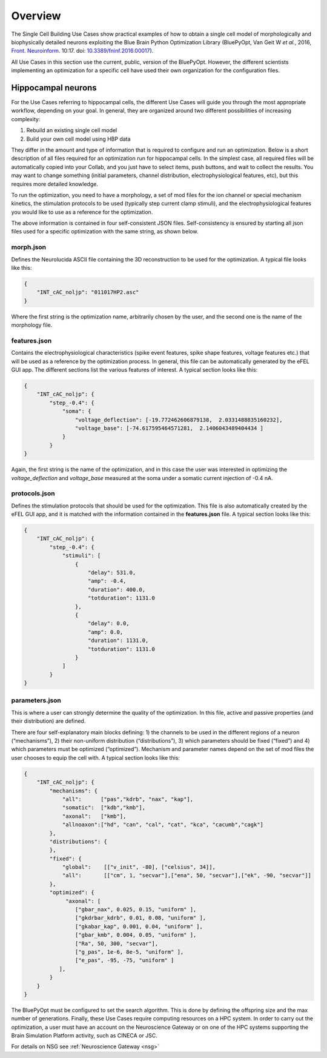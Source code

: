 .. _scm_overview:

########
Overview
########

The Single Cell Building Use Cases show practical examples of how to obtain a 
single cell model of morphologically and biophysically detailed neurons 
exploiting the Blue Brain Python Optimization Library (BluePyOpt, Van Geit 
W *et al.*, 2016, `Front. Neuroinform <https://www.ncbi.nlm.nih.gov/pmc/articles/PMC4896051/#>`_. 10:17. doi: `10.3389/fninf.2016.00017 <http://journal.frontiersin.org/article/10.3389/fninf.2016.00017/full>`_).

All Use Cases in this section use the current, public, version of the 
BluePyOpt. However, the different scientists implementing an optimization for 
a specific cell have used their own organization for the configuration files.

.. _hippocampal-neurons:

===================
Hippocampal neurons
===================

For the Use Cases referring to hippocampal cells, the different Use Cases will 
guide you through the most appropriate workflow, depending on your goal.
In general, they are organized around two different possibilities of 
increasing complexity:

1) Rebuild an existing single cell model
2) Build your own cell model using HBP data

They differ in the amount and type of information that is required to 
configure and run an optimization. Below is a short description of all files 
required for an optimization run for hippocampal cells. In the simplest case, 
all required files will be automatically copied into your Collab, and you just 
have to select items, push buttons, and wait to collect the results. 
You may want to change something (initial parameters, channel distribution, 
electrophysiological features, etc), but this requires more detailed knowledge.

To run the optimization, you need to have a morphology, a set of mod files for 
the ion channel or special mechanism kinetics, the stimulation protocols to be 
used (typically step current clamp stimuli), and the electrophysiological 
features you would like to use as a reference for the optimization.

The above information is contained in four self-consistent JSON files. Self-consistency is ensured by starting all json files used for a specific optimization with the same string, as shown below.

**********
morph.json
**********
Defines the Neurolucida ASCII file containing the 3D reconstruction to be used for the optimization.
A typical file looks like this:

.. code-block:: json

    {
	"INT_cAC_noljp": "011017HP2.asc"
    }

Where the first string is the optimization name, arbitrarily chosen by the user, and the second one is the name of the morphology file.

*************
features.json
*************
Contains the electrophysiological characteristics (spike event features, spike shape features, voltage features etc.) that will be used as a reference by the optimization process. In general, this file can be automatically generated by the eFEL GUI app. The different sections list the various features of interest.
A typical section looks like this:

.. code-block:: json

    {
        "INT_cAC_noljp": {
       	    "step_-0.4": {
                "soma": {
                    "voltage_deflection": [-19.772462606879138,  2.0331488835160232],
                    "voltage_base": [-74.617595464571281,  2.1406043489404434 ]
                }
            }
    }

Again, the first string is the name of the optimization, and in this case the user was interested in optimizing the *voltage_deflection* and *voltage_base* measured at the soma under a somatic current injection of -0.4 nA.

**************
protocols.json
**************

Defines the stimulation protocols that should be used for the optimization. This file is also automatically created by the eFEL GUI app, and it is matched with the information contained in the **features.json** file.
A typical section looks like this:

.. code-block:: json

    {
        "INT_cAC_noljp": {
       	    "step_-0.4": {
                "stimuli": [
                    {
                    	"delay": 531.0,
                    	"amp": -0.4,
                    	"duration": 400.0,
                    	"totduration": 1131.0
                    },
                    {
                    	"delay": 0.0,
                    	"amp": 0.0,
                    	"duration": 1131.0,
                    	"totduration": 1131.0
                    }
                ]
            }
    }

***************
parameters.json
***************

This is where a user can strongly determine the quality of the optimization. 
In this file, active and passive properties (and their distribution) are 
defined.

There are four self-explanatory main blocks defining: 1) the channels to be 
used in the different regions of a neuron (“mechanisms”), 2) their non-uniform 
distribution (“distributions”), 3) which parameters should be fixed (“fixed”) 
and 4) which parameters must be optimized (“optimized”).
Mechanism and parameter names depend on the set of mod files the user 
chooses to equip the cell with.
A typical section looks like this:

.. code-block:: json

    {
        "INT_cAC_noljp": {
       	    "mechanisms": {
        	"all":      ["pas","kdrb", "nax", "kap"],
        	"somatic":  ["kdb","kmb"],
        	"axonal":   ["kmb"],
        	"allnoaxon":["hd", "can", "cal", "cat", "kca", "cacumb","cagk"]
    	    },
    	    "distributions": {
    	    },
    	    "fixed": {
        	"global":    [["v_init", -80], ["celsius", 34]],
        	"all":       [["cm", 1, "secvar"],["ena", 50, "secvar"],["ek", -90, "secvar"]]
    	    },
    	    "optimized": {
                 "axonal": [
            	    ["gbar_nax", 0.025, 0.15, "uniform" ],
            	    ["gkdrbar_kdrb", 0.01, 0.08, "uniform" ],
                    ["gkabar_kap", 0.001, 0.04, "uniform" ],
                    ["gbar_kmb", 0.004, 0.05, "uniform" ],
                    ["Ra", 50, 300, "secvar"],
                    ["g_pas", 1e-6, 8e-5, "uniform" ],
                    ["e_pas", -95, -75, "uniform" ]
               ],
            }
        }
    }

The BluePyOpt must be configured to set the search algorithm. This is done by 
defining the offspring size and the max number of generations.
Finally, these Use Cases require computing resources on a HPC system. In order 
to carry out the optimization, a user must have an account on the Neuroscience 
Gateway or on one of the HPC systems supporting the Brain Simulation Platform 
activity, such as CINECA or JSC.

For details on NSG see :ref:`Neuroscience Gateway <nsg>`
